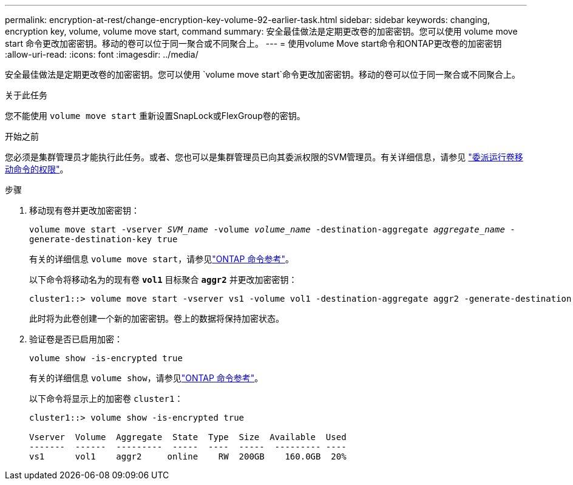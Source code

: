---
permalink: encryption-at-rest/change-encryption-key-volume-92-earlier-task.html 
sidebar: sidebar 
keywords: changing, encryption key, volume, volume move start, command 
summary: 安全最佳做法是定期更改卷的加密密钥。您可以使用 volume move start 命令更改加密密钥。移动的卷可以位于同一聚合或不同聚合上。 
---
= 使用volume Move start命令和ONTAP更改卷的加密密钥
:allow-uri-read: 
:icons: font
:imagesdir: ../media/


[role="lead"]
安全最佳做法是定期更改卷的加密密钥。您可以使用 `volume move start`命令更改加密密钥。移动的卷可以位于同一聚合或不同聚合上。

.关于此任务
您不能使用 `volume move start` 重新设置SnapLock或FlexGroup卷的密钥。

.开始之前
您必须是集群管理员才能执行此任务。或者、您也可以是集群管理员已向其委派权限的SVM管理员。有关详细信息，请参见 link:delegate-volume-encryption-svm-administrator-task.html["委派运行卷移动命令的权限"]。

.步骤
. 移动现有卷并更改加密密钥：
+
`volume move start -vserver _SVM_name_ -volume _volume_name_ -destination-aggregate _aggregate_name_ -generate-destination-key true`

+
有关的详细信息 `volume move start`，请参见link:https://docs.netapp.com/us-en/ontap-cli/volume-move-start.html["ONTAP 命令参考"^]。

+
以下命令将移动名为的现有卷 `*vol1*` 目标聚合 `*aggr2*` 并更改加密密钥：

+
[listing]
----
cluster1::> volume move start -vserver vs1 -volume vol1 -destination-aggregate aggr2 -generate-destination-key true
----
+
此时将为此卷创建一个新的加密密钥。卷上的数据将保持加密状态。

. 验证卷是否已启用加密：
+
`volume show -is-encrypted true`

+
有关的详细信息 `volume show`，请参见link:https://docs.netapp.com/us-en/ontap-cli/volume-show.html["ONTAP 命令参考"^]。

+
以下命令将显示上的加密卷 `cluster1`：

+
[listing]
----
cluster1::> volume show -is-encrypted true

Vserver  Volume  Aggregate  State  Type  Size  Available  Used
-------  ------  ---------  -----  ----  -----  --------- ----
vs1      vol1    aggr2     online    RW  200GB    160.0GB  20%
----

